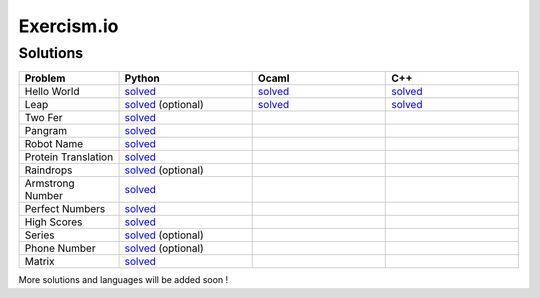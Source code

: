 ===========
Exercism.io
===========

Solutions
=========

.. list-table::
  :widths: 15 20 20 20
  :header-rows: 1

  * - Problem
    - Python
    - Ocaml
    - C++
  * - Hello World
    - `solved <python/hello-world/hello_world.py>`__ 
    - `solved <ocaml/hello-world/hello_world.ml>`__
    - `solved <cpp/hello-world/hello_world.cpp>`__
  * - Leap
    - `solved <python/leap/leap.py>`__ (optional)
    - `solved <ocaml/leap/leap.ml>`__
    - `solved <cpp/leap/leap.cpp>`__
  * - Two Fer
    - `solved <python/two-fer/two_fer.py>`__
    - 
    -
  * - Pangram 
    - `solved <python/pangram/pangram.py>`__
    - 
    -
  * - Robot Name
    - `solved <python/robot-name/robot_name.py>`__
    - 
    -
  * - Protein Translation
    - `solved <python/protein-translation/protein_translation.py>`__
    - 
    -
  * - Raindrops
    - `solved <python/raindrops/raindrops.py>`__ (optional)
    - 
    -
  * - Armstrong Number
    - `solved <python/armstrong-numbers/armstrong_numbers.py>`__
    - 
    -
  * - Perfect Numbers
    - `solved <python/perfect-numbers/perfect_numbers.py>`__
    - 
    -
  * - High Scores
    - `solved <python/high-scores/high_scores.py>`__
    - 
    -
  * - Series 
    - `solved <python/series/series.py>`__ (optional)
    - 
    -
  * - Phone Number
    - `solved <python/phone-number/phone_number.py>`__ (optional)
    - 
    -
  * - Matrix
    - `solved <python/matrix/matrix.py>`__
    - 
    -
  

More solutions and languages will be added soon !

